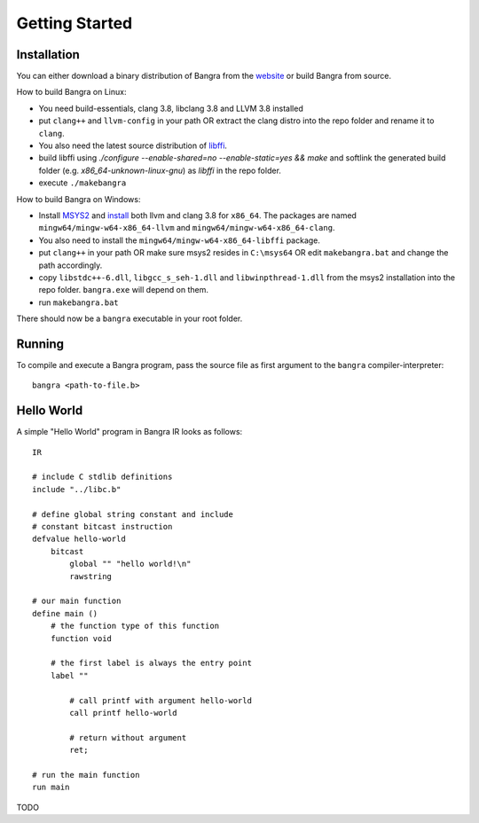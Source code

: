 Getting Started
===============

Installation
------------

You can either download a binary distribution of Bangra from the
`website <https://bitbucket.org/duangle/bangra>`_ or build Bangra from source.

How to build Bangra on Linux:

* You need build-essentials, clang 3.8, libclang 3.8 and LLVM 3.8 installed
* put ``clang++`` and ``llvm-config`` in your path OR extract the clang distro into
  the repo folder and rename it to ``clang``.
* You also need the latest source distribution of
  `libffi <https://sourceware.org/libffi/>`_.
* build libffi using `./configure --enable-shared=no --enable-static=yes && make` and
  softlink the generated build folder (e.g. `x86_64-unknown-linux-gnu`) as `libffi`
  in the repo folder.

* execute ``./makebangra``

How to build Bangra on Windows:

* Install `MSYS2 <http://msys2.github.io>`_ and
  `install <https://github.com/valtron/llvm-stuff/wiki/Build-LLVM-3.8-with-MSYS2>`_
  both llvm and clang 3.8 for ``x86_64``. The packages are named
  ``mingw64/mingw-w64-x86_64-llvm`` and ``mingw64/mingw-w64-x86_64-clang``.
* You also need to install the ``mingw64/mingw-w64-x86_64-libffi`` package.
* put ``clang++`` in your path OR make sure msys2 resides in ``C:\msys64`` OR edit
  ``makebangra.bat`` and change the path accordingly.
* copy ``libstdc++-6.dll``, ``libgcc_s_seh-1.dll`` and ``libwinpthread-1.dll`` from
  the msys2 installation into the repo folder. ``bangra.exe`` will depend on them.
* run ``makebangra.bat``

There should now be a ``bangra`` executable in your root folder.

Running
-------

To compile and execute a Bangra program, pass the source file as first argument
to the ``bangra`` compiler-interpreter::

    bangra <path-to-file.b>

Hello World
-----------

A simple "Hello World" program in Bangra IR looks as follows::

    IR

    # include C stdlib definitions
    include "../libc.b"

    # define global string constant and include
    # constant bitcast instruction
    defvalue hello-world
        bitcast
            global "" "hello world!\n"
            rawstring

    # our main function
    define main ()
        # the function type of this function
        function void

        # the first label is always the entry point
        label ""

            # call printf with argument hello-world
            call printf hello-world

            # return without argument
            ret;

    # run the main function
    run main


TODO

